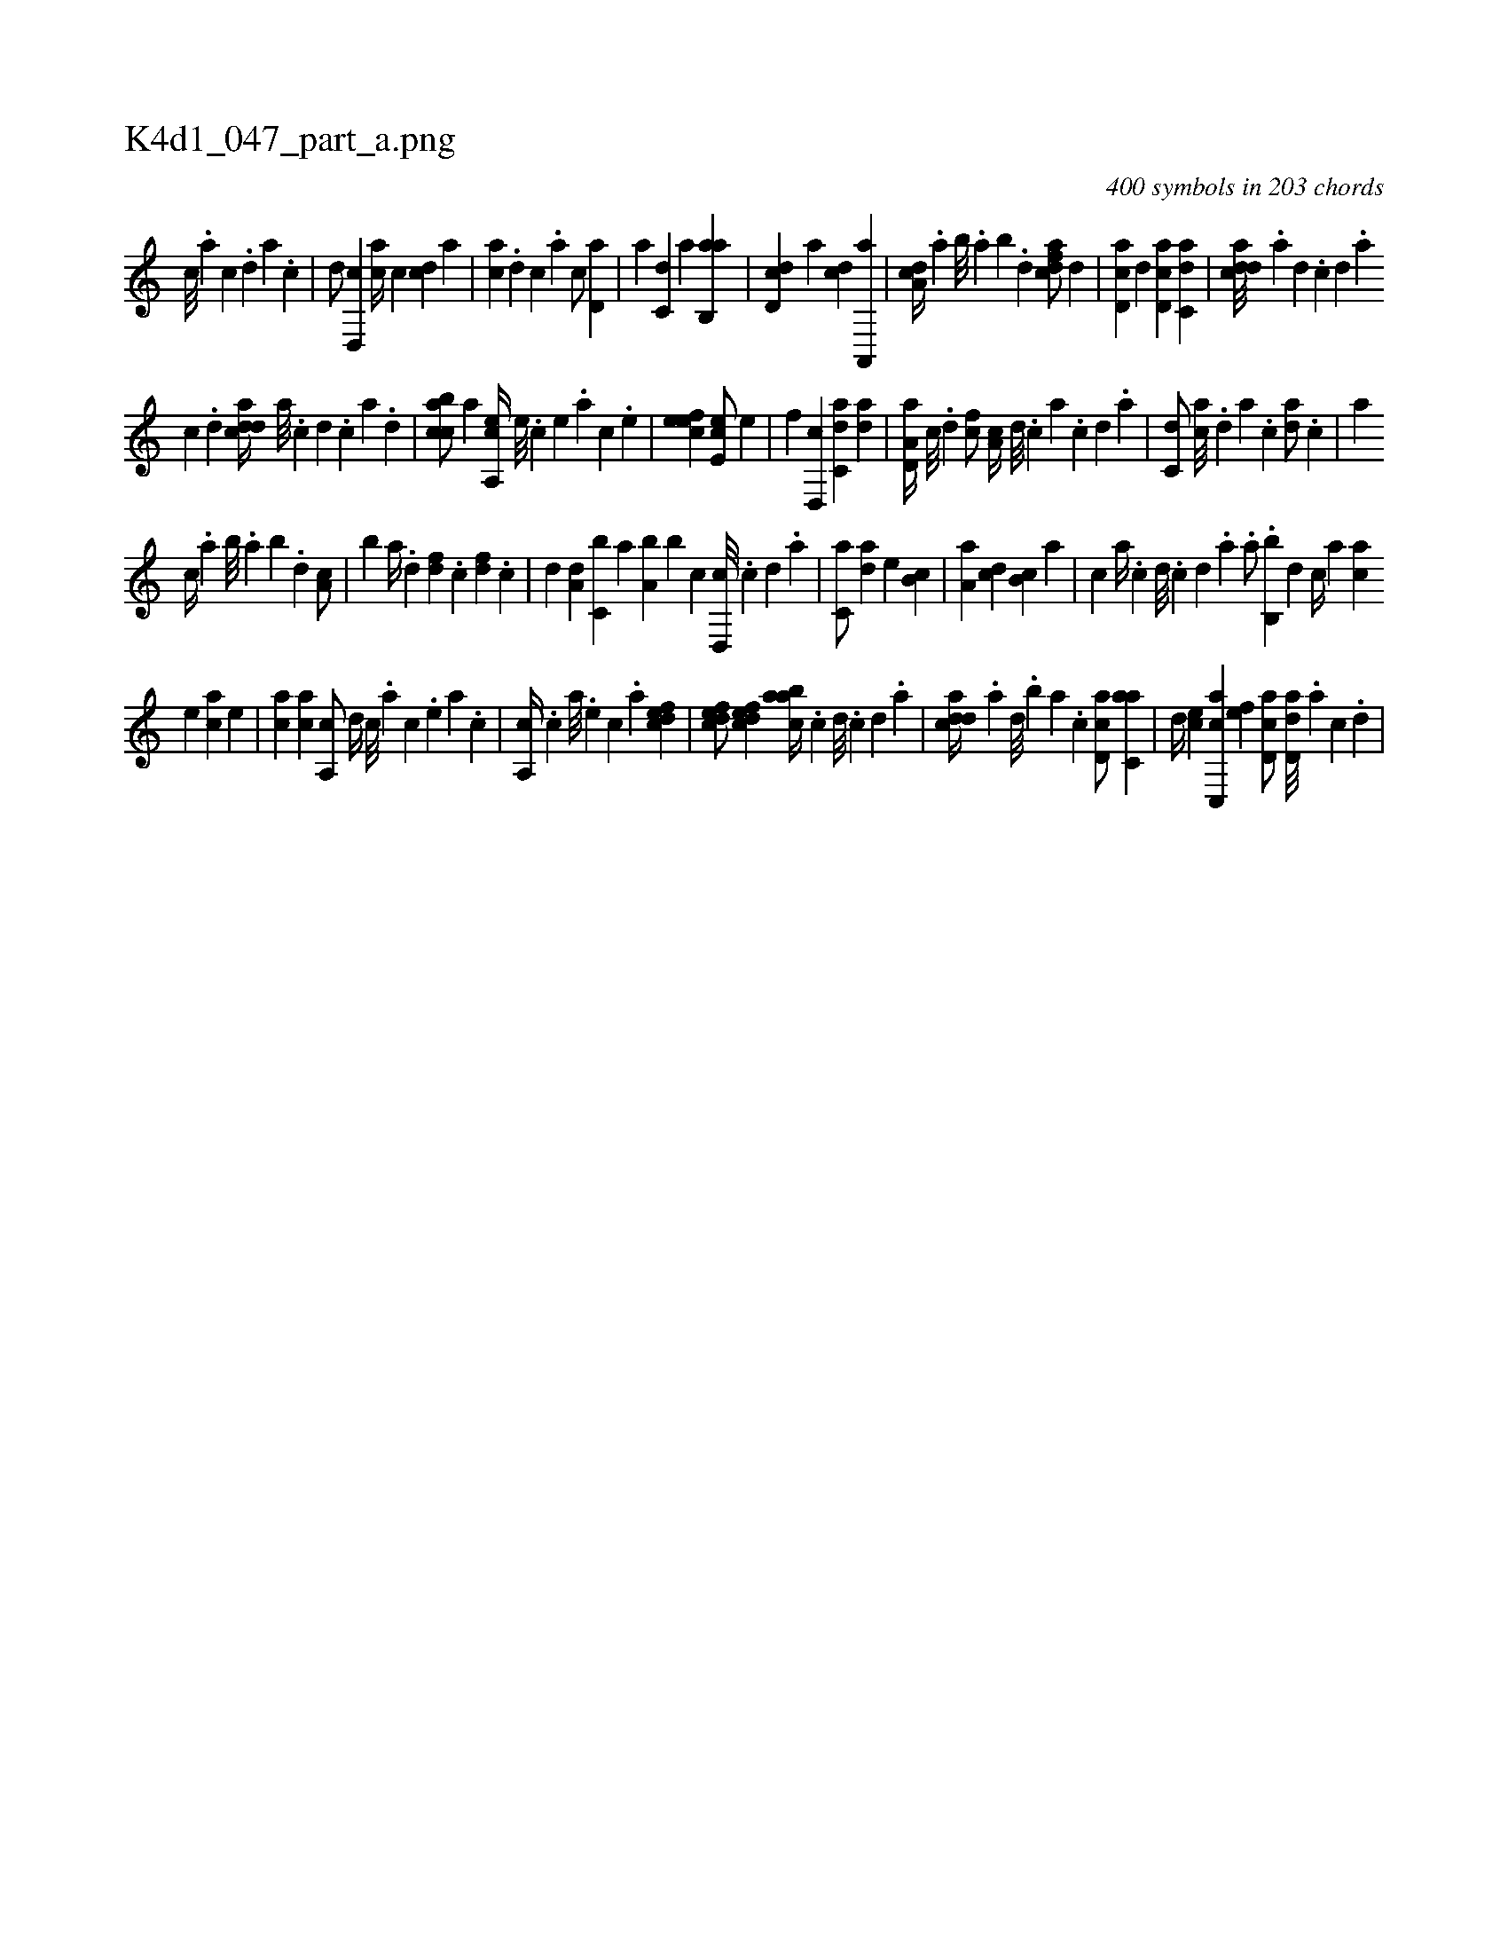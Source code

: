 X:1
%
%%titleleft true
%%tabaddflags 0
%%tabrhstyle grid
%
T:K4d1_047_part_a.png
C:400 symbols in 203 chords
L:1/4
K:italiantab
%
[,,c///] .[,,a] [,,c] .[,,d] [,,a] .[,,c] |\
	[,,d/] [d,,c] [ca//] [,c] [cd] [,a] |\
	[ac] .[,d] [,c] .[,a] [,c/] [,,d,a] |\
	[,a] [,,,c,d] [,,,,a] [,ab,,a] |\
	[,dd,c] [,,,a] [,cd] [a,,,a] |\
	[da,c//] .[,,a] [,,b///] .[,,a] [,,b] .[,,d] [cdfa/] [,,d] |\
	[cd,a] [,,d] [cd,a] [c,da] |\
	[cdda///] .[a] [,d] .[,c] [,d] .[a] 
%
[c] .[d] [cdda//] [a///] .[c] [d] .[c] [a] .[,d] |\
	[acbc/] [,a] [a,,ce//] [,,e///] .[,,c] [,,e] .[,a] [,,c] .[,,e] |\
	[,efec1] [,e,ec/] [,,,e] |\
	[,,f] [,d,,c] [c,da] [,da] |\
	[a,d,a//] [c///] .[d] [fc/] [,a,c//] [d///] .[c] [a] .[c] [d] .[a] |\
	[c,d/] [ac///] .[,d] [a] .[c] [da/] .[c] |\
	[a] 
%
[,,,c//] .[,,a] [,,b///] .[,,a] [,,b] .[,,d] [,a,c/] |\
	[,,b] [,a//] .[,,d] [,df] .[,c] [,df] .[,c] |\
	[,d] [a,d] [c,b] [,,a] [a,b] [,,b] [c] [d,,c///] .[c] [d] .[a] |\
	[c,a/] [,,da] [,,,,e] [,,b,c] |\
	[,,a,a] [,,,cd] [,,b,c] [,,a] |\
	[,,,c] [,,,,,a//] .[,,,,,c] [,,,,,d///] .[,,,,,c] [,,,,,d] .[,,,,a] .[,,,,,a/] .[,b,,b] [,,,,,d] [,,,,c//] [,,,,a] [,,,ac] 
%
[,,,,e] [,,,ac] [,,,,e] |\
	[,,,ac] [,,,ca] [,,a,,c/] [,,,,,d//] [,,,c///] .[,,,a] [,,,c] .[,,,,e] [,,,a] .[,,,c] |\
	[,,a,,c//] .[,,,c] [,,,a///] .[,,,,e] [,,,,c] .[,,,,a] [,dfec1] |\
	[,dfec/] [,dfec] [aabc//] .[,c] [,d///] .[,c] [,d] .[a] |\
	[cdda//] .[,a] [,,d///] .[,,b] [,,a] .[,,,c] [,d,ac/] [c,aa] |\
	[,d//] [,,,ce] [c,,ac] [,,,,ef] [,d,ac/] [dd,a///] .[,a] [,c] .[,d] |
% number of items: 400


